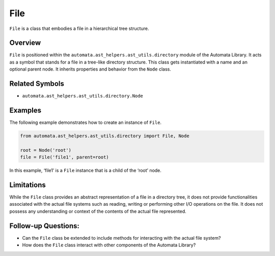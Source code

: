 File
====

``File`` is a class that embodies a file in a hierarchical tree
structure.

Overview
--------

``File`` is positioned within the ``automata.ast_helpers.ast_utils.directory``
module of the Automata Library. It acts as a symbol that stands for a
file in a tree-like directory structure. This class gets instantiated
with a name and an optional parent node. It inherits properties and
behavior from the ``Node`` class.

Related Symbols
---------------

-  ``automata.ast_helpers.ast_utils.directory.Node``

Examples
--------

The following example demonstrates how to create an instance of
``File``.

.. code:: python

   from automata.ast_helpers.ast_utils.directory import File, Node

   root = Node('root')
   file = File('file1', parent=root)

In this example, ‘file1’ is a ``File`` instance that is a child of the
‘root’ node.

Limitations
-----------

While the ``File`` class provides an abstract representation of a file
in a directory tree, it does not provide functionalities associated with
the actual file systems such as reading, writing or performing other I/O
operations on the file. It does not possess any understanding or context
of the contents of the actual file represented.

Follow-up Questions:
--------------------

-  Can the ``File`` class be extended to include methods for interacting
   with the actual file system?
-  How does the ``File`` class interact with other components of the
   Automata Library?
